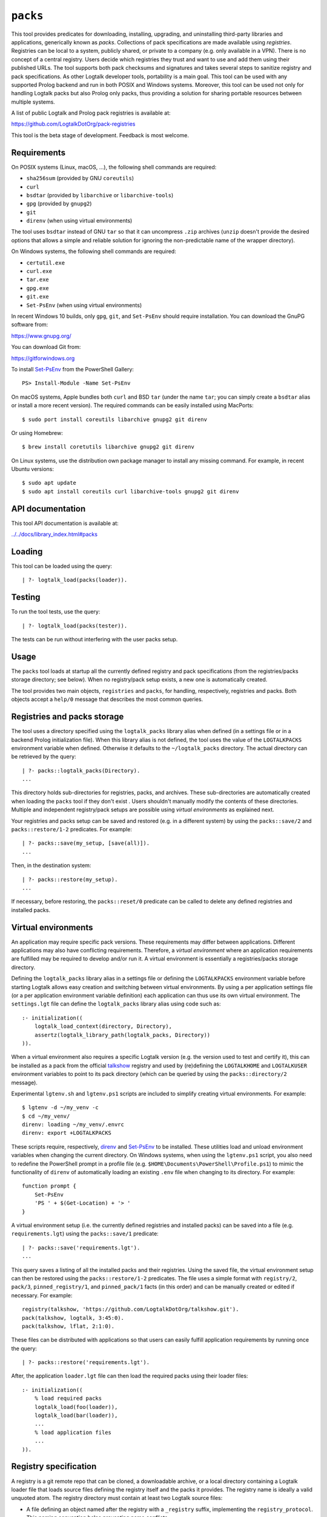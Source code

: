 .. _library_packs:

``packs``
=========

This tool provides predicates for downloading, installing, upgrading,
and uninstalling third-party libraries and applications, generically
known as *packs*. Collections of pack specifications are made available
using *registries*. Registries can be local to a system, publicly
shared, or private to a company (e.g. only available in a VPN). There is
no concept of a central registry. Users decide which registries they
trust and want to use and add them using their published URLs. The tool
supports both pack checksums and signatures and takes several steps to
sanitize registry and pack specifications. As other Logtalk developer
tools, portability is a main goal. This tool can be used with any
supported Prolog backend and run in both POSIX and Windows systems.
Moreover, this tool can be used not only for handling Logtalk packs but
also Prolog only packs, thus providing a solution for sharing portable
resources between multiple systems.

A list of public Logtalk and Prolog pack registries is available at:

https://github.com/LogtalkDotOrg/pack-registries

This tool is the beta stage of development. Feedback is most welcome.

Requirements
------------

On POSIX systems (Linux, macOS, ...), the following shell commands are
required:

-  ``sha256sum`` (provided by GNU ``coreutils``)
-  ``curl``
-  ``bsdtar`` (provided by ``libarchive`` or ``libarchive-tools``)
-  ``gpg`` (provided by ``gnupg2``)
-  ``git``
-  ``direnv`` (when using virtual environments)

The tool uses ``bsdtar`` instead of GNU ``tar`` so that it can
uncompress ``.zip`` archives (``unzip`` doesn't provide the desired
options that allows a simple and reliable solution for ignoring the
non-predictable name of the wrapper directory).

On Windows systems, the following shell commands are required:

-  ``certutil.exe``
-  ``curl.exe``
-  ``tar.exe``
-  ``gpg.exe``
-  ``git.exe``
-  ``Set-PsEnv`` (when using virtual environments)

In recent Windows 10 builds, only ``gpg``, ``git``, and ``Set-PsEnv``
should require installation. You can download the GnuPG software from:

https://www.gnupg.org/

You can download Git from:

https://gitforwindows.org

To install `Set-PsEnv <https://github.com/rajivharris/Set-PsEnv>`__ from
the PowerShell Gallery:

::

   PS> Install-Module -Name Set-PsEnv

On macOS systems, Apple bundles both ``curl`` and BSD ``tar`` (under the
name ``tar``; you can simply create a ``bsdtar`` alias or install a more
recent version). The required commands can be easily installed using
MacPorts:

::

   $ sudo port install coreutils libarchive gnupg2 git direnv

Or using Homebrew:

::

   $ brew install coretutils libarchive gnupg2 git direnv

On Linux systems, use the distribution own package manager to install
any missing command. For example, in recent Ubuntu versions:

::

   $ sudo apt update
   $ sudo apt install coreutils curl libarchive-tools gnupg2 git direnv

API documentation
-----------------

This tool API documentation is available at:

`../../docs/library_index.html#packs <../../docs/library_index.html#packs>`__

Loading
-------

This tool can be loaded using the query:

::

   | ?- logtalk_load(packs(loader)).

Testing
-------

To run the tool tests, use the query:

::

   | ?- logtalk_load(packs(tester)).

The tests can be run without interfering with the user packs setup.

Usage
-----

The ``packs`` tool loads at startup all the currently defined registry
and pack specifications (from the registries/packs storage directory;
see below). When no registry/pack setup exists, a new one is
automatically created.

The tool provides two main objects, ``registries`` and ``packs``, for
handling, respectively, registries and packs. Both objects accept a
``help/0`` message that describes the most common queries.

Registries and packs storage
----------------------------

The tool uses a directory specified using the ``logtalk_packs`` library
alias when defined (in a settings file or in a backend Prolog
initialization file). When this library alias is not defined, the tool
uses the value of the ``LOGTALKPACKS`` environment variable when
defined. Otherwise it defaults to the ``~/logtalk_packs`` directory. The
actual directory can be retrieved by the query:

::

   | ?- packs::logtalk_packs(Directory).
   ...

This directory holds sub-directories for registries, packs, and
archives. These sub-directories are automatically created when loading
the ``packs`` tool if they don't exist . Users shouldn't manually modify
the contents of these directories. Multiple and independent
registry/pack setups are possible using *virtual environments* as
explained next.

Your registries and packs setup can be saved and restored (e.g. in a
different system) by using the ``packs::save/2`` and
``packs::restore/1-2`` predicates. For example:

::

   | ?- packs::save(my_setup, [save(all)]).
   ...

Then, in the destination system:

::

   | ?- packs::restore(my_setup).
   ...

If necessary, before restoring, the ``packs::reset/0`` predicate can be
called to delete any defined registries and installed packs.

Virtual environments
--------------------

An application may require specific pack versions. These requirements
may differ between applications. Different applications may also have
conflicting requirements. Therefore, a *virtual environment* where an
application requirements are fulfilled may be required to develop and/or
run it. A virtual environment is essentially a registries/packs storage
directory.

Defining the ``logtalk_packs`` library alias in a settings file or
defining the ``LOGTALKPACKS`` environment variable before starting
Logtalk allows easy creation and switching between virtual environments.
By using a per application settings file (or a per application
environment variable definition) each application can thus use its own
virtual environment. The ``settings.lgt`` file can define the
``logtalk_packs`` library alias using code such as:

::

   :- initialization((
       logtalk_load_context(directory, Directory),
       assertz(logtalk_library_path(logtalk_packs, Directory))
   )).

When a virtual environment also requires a specific Logtalk version
(e.g. the version used to test and certify it), this can be installed as
a pack from the official
`talkshow <https://github.com/LogtalkDotOrg/talkshow>`__ registry and
used by (re)defining the ``LOGTALKHOME`` and ``LOGTALKUSER`` environment
variables to point to its pack directory (which can be queried by using
the ``packs::directory/2`` message).

Experimental ``lgtenv.sh`` and ``lgtenv.ps1`` scripts are included to
simplify creating virtual environments. For example:

::

   $ lgtenv -d ~/my_venv -c
   $ cd ~/my_venv/
   direnv: loading ~/my_venv/.envrc
   direnv: export +LOGTALKPACKS

These scripts require, respectively,
`direnv <https://github.com/direnv/direnv>`__ and
`Set-PsEnv <https://github.com/rajivharris/Set-PsEnv>`__ to be
installed. These utilities load and unload environment variables when
changing the current directory. On Windows systems, when using the
``lgtenv.ps1`` script, you also need to redefine the PowerShell prompt
in a profile file (e.g. ``$HOME\Documents\PowerShell\Profile.ps1``) to
mimic the functionality of ``direnv`` of automatically loading an
existing ``.env`` file when changing to its directory. For example:

::

   function prompt {
       Set-PsEnv
       'PS ' + $(Get-Location) + '> '
   }

A virtual environment setup (i.e. the currently defined registries and
installed packs) can be saved into a file (e.g. ``requirements.lgt``)
using the ``packs::save/1`` predicate:

::

   | ?- packs::save('requirements.lgt').
   ...

This query saves a listing of all the installed packs and their
registries. Using the saved file, the virtual environment setup can then
be restored using the ``packs::restore/1-2`` predicates. The file uses a
simple format with ``registry/2``, ``pack/3``, ``pinned_registry/1``,
and ``pinned_pack/1`` facts (in this order) and can be manually created
or edited if necessary. For example:

::

   registry(talkshow, 'https://github.com/LogtalkDotOrg/talkshow.git').
   pack(talkshow, logtalk, 3:45:0).
   pack(talkshow, lflat, 2:1:0).

These files can be distributed with applications so that users can
easily fulfill application requirements by running once the query:

::

   | ?- packs::restore('requirements.lgt').

After, the application ``loader.lgt`` file can then load the required
packs using their loader files:

::

   :- initialization((
       % load required packs
       logtalk_load(foo(loader)),
       logtalk_load(bar(loader)),
       ...
       % load application files
       ...
   )).

Registry specification
----------------------

A registry is a git remote repo that can be cloned, a downloadable
archive, or a local directory containing a Logtalk loader file that
loads source files defining the registry itself and the packs it
provides. The registry name is ideally a valid unquoted atom. The
registry directory must contain at least two Logtalk source files:

-  A file defining an object named after the registry with a
   ``_registry`` suffix, implementing the ``registry_protocol``. This
   naming convention helps preventing name conflicts.

-  A loader file (named ``loader.lgt`` or ``loader.logtalk``) that loads
   the registry object file and all pack object files.

An example of a registry specification object would be:

::

   :- object(jdoe_awesome_packs_registry,
       implements(registry_protocol)).

       :- info([
           version is 1:0:0,
           author is 'John Doe',
           date is 2021-10-18,
           comment is 'John Doe awesome packs registry spec.'
       ]).

       name(jdoe_awesome_packs).

       description('John Doe awesome packs').

       home('https://example.com/jdoe_awesome_packs').

       clone('https://github.com/jdoe/jdoe_awesome_packs.git').

       archive('https://github.com/jdoe/jdoe_awesome_packs/archive/main.zip').

   :- end_object.

Optionally, the registry object can also define a ``note(Action, Note)``
predicate. The ``Action`` argument is an atom: ``add``, ``update``, or
``delete``. The ``Note`` argument is also an atom. The tool will print
any available notes when executing one of the registry actions. See the
``registry_protocol`` documentation for more details.

The registry directory should also contain ``LICENSE`` and ``README.md``
files (individual packs can use a different license, however). The path
to the ``README.md`` file is printed when the registry is added. It can
also be queried using the ``registries::directory/2`` predicate. The
``NOTES.md`` file name can also be used in alternative to the
recommended ``README.md`` file name.

Summarizing the required directory structure using the above example
(note that the registry and pack specification files are named after the
objects):

::

   jdoe_awesome_packs
       LICENSE
       README.md
       jdoe_awesome_packs_registry.lgt
       loader.lgt
       foo_pack.lgt
       bar_pack.lgt
       ...

With the contents of the ``loader.lgt`` file being:

::

   :- initialization((
       logtalk_load(jdoe_awesome_packs_registry),
       logtalk_load(foo_pack),
       logtalk_load(bar_pack),
       ...
   )).

It would be of course possible to have all objects in a single source
file. But having a file per object and a loader file helps maintenance
and it's also a tool requirement for applying safety procedures to the
source file contents and thus successfully loding the registry and pack
specs.

As registries are git repos in the most common case and thus adding them
performs a git repo cloning, they should only contain the strictly
required files.

Registry handling
-----------------

Registries can be added using the ``registries::add/1-3`` predicates,
which take a registry URL. Using the example above:

::

   | ?- registries::add('https://github.com/jdoe/jdoe_awesome_packs.git').

HTTPS URLs must end with either a ``.git`` extension or a an archive
extension. Git cloning URLs are preferred but a registry can also be
made available via a local directory (using a ``file://`` URL) or a
downloadable archive (using a ``https://`` URL).

For registries made available using an archive, the
``registries::add/2-3`` predicates **must** be used as the registry name
cannot in general be inferred from the URL basename or from the archived
directory name. The registry argument must also be the declared registry
name in the registry specification object. For example:

::

   | ?- registries::add(
           jdoe_awesome_packs,
           'https://github.com/jdoe/jdoe_awesome_packs/archive/main.zip'
        ).

When a registry may be already defined, you can use the ``update(true)``
option to ensure that the registry will be updated to its latest
definition:

::

   | ?- registries::add(
           jdoe_awesome_packs,
           'https://github.com/jdoe/jdoe_awesome_packs/archive/main.zip',
           [update(true)]
        ).

The added registries can be listed using the ``registries::list/0``
predicate:

::

   | ?- registries::list.

   % Defined registries:
   %   jdoe_awesome_packs (git)
   %   ...

The ``registries::describe/1`` predicate can be used to print the
details of a registry:

::

   | ?- registries::describe(jdoe_awesome_packs).

   % Registry:    jdoe_awesome_packs
   % Description: John Doe awesome packs
   % Home:        https://example.com/jdoe_awesome_packs
   % Cloning URL: https://github.com/jdoe/jdoe_awesome_packs.git
   % Archive URL: https://github.com/jdoe/jdoe_awesome_packs/archive/main.zip

To update all registries, use the ``registries::update/0`` predicate. To
update a single registry, use the ``registries::update/1-2`` predicates.
After updating, you can use the ``packs::outdated/0-1`` predicates to
list any outdated packs.

Registries can also be deleted using the ``registries::delete/1-2``
predicate. By default, any registries with installed packs cannot be
deleted. If you force deletion (by using the ``force(true)`` option),
you can use the ``packs::orphaned/0`` predicate to list any orphaned
packs that are installed.

See the tool API documentation on the
`registries <../../docs/registries_0.html>`__ object for other useful
predicates.

Registry development
--------------------

To simplify registry development and testing, use a local directory and
a ``file://`` URL when calling the ``registries::add/1`` predicate. For
example:

::

   | ?- registries::add('file:///home/jdoe/work/my_pack_collection').

If the directory is a git repo, the tool will clone it when adding it.
Otherwise, the files in the directory are copied to the registry
definition directory. This allows the registry to be added and deleted
without consequences for the original registry source files.

To check your registry specifications, use the ``registries::lint/0-1``
predicates after adding the registry.

Pack specification
------------------

A pack is specified using a Logtalk source file defining an object that
implements the ``pack_protocol``. The source file should be named after
the pack with a ``_pack`` suffix. This naming convention helps
preventing name conflicts, notably with the pack own objects. The file
must be available from a declared pack registry. The pack name is
ideally a valid unquoted atom. An example of a registry specification
object would be:

::

   :- object(lflat_pack,
       implements(pack_protocol)).

       :- info([
           version is 1:0:0,
           author is 'Paulo Moura',
           date is 2021-10-18,
           comment is 'L-FLAT - Logtalk Formal Language and Automata Toolkit pack spec.'
       ]).

       name(lflat).

       description('L-FLAT - Logtalk Formal Language and Automata Toolkit').

       license('MIT').

       home('https://github.com/l-flat/lflat').

       version(
           2:1:0,
           stable,
           'https://github.com/l-flat/lflat/archive/refs/tags/v2.1.0.tar.gz',
           sha256 - '9c298c2a08c4e2a1972c14720ef1498e7f116c7cd8bf7702c8d22d8ff549b6a1',
           [logtalk @>= 3:36:0],
           all
       ).

       version(
           2:0:2,
           stable,
           'https://github.com/l-flat/lflat/archive/refs/tags/v2.0.2.tar.gz',
           sha256 - '8774b3863efc03bb6c284935885dcf34f69f115656d2496a33a446b6199f3e19',
           [logtalk @>= 3:36:0],
           all
       ).

   :- end_object.

Optionally, the pack object can also define a
``note(Action, Version, Note)`` predicate. The ``Action`` argument is an
atom: ``install``, ``update``, or ``uninstall``. The ``Note`` argument
is also an atom. The tool will print any available notes when executing
one of the registry actions. See the ``pack_protocol`` documentation for
more details.

The pack sources must be available either as a local directory (when
using a ``file://`` URL) or for downloading as a supported archive. The
checksum for the archive must use the SHA-256 hash algorithm
(``sha256``). The pack may optionally be signed. Supported archive
formats and extensions are:

-  ``.zip``
-  ``.tgz``, ``.tar.gz``
-  ``.tbz2``, ``.tar.bz2``

The pack sources should contain ``LICENSE``, ``README.md``, and
``loader.lgt`` (or ``loader.logtalk``) files. The path to the
``README.md`` file is printed when the pack is installed or updated. It
can also be queried using the ``packs::directory/2`` predicate.

Pack URLs and Single Sign-On
----------------------------

Typically, pack archive download URLs are HTTPS URLs and handled using
``curl``. It's also possible to use ``git archive`` to download pack
archives, provided that the server supports it (as of this writing,
Bitbucket and GitLab public hosting services support it but not GitHub).
Using ``git archive`` is specially useful when the packs registry in
hosted in a server using Single Sign-On (SSO) for authentication. In
this case, HTTPS URLs can only be handled by ``curl`` by passing a token
(see below for an example). When the user have setup SSH keys to
authenticate to the packs registry server, ``git archive`` simplifies
pack installation, providing a better user experience. For example:

::

   version(
       1:0:1,
       stable,
       'git@gitlab.com:me/foo.git/v1.0.1.zip',
       sha256 - '0894c7cdb8968b6bbcf00e3673c1c16cfa98232573af30ceddda207b20a7a207',
       [logtalk @>= 3:36:0],
       all
   ).

The pseudo-URL must be the concatenation of the SSH repo cloning URL
with the archive name. The archive name must be the concatenation of a
valid tag with a supported archive extension. SSH repo cloning URLs use
the format:

::

   git@<hostname>:path/to/project.git

They can usually be easily copied from the hosting service repo webpage.
To compute the checksum, you must first download the archive. For
example:

::

   $ git archive --output=foo-v1.0.1.zip --remote=git@gitlab.com:me/foo.git v1.0.1
   $ openssl sha256 foo-v1.0.1.zip

Be sure to use a format that is supported by both the ``packs`` tool and
the ``git archive`` command (the format is inferred from the
``--output`` option). Do not download the archive from the web interface
of the git hosting service in order to compute the checksum. Different
implementations of the archiving and compressing algorithms may be used
resulting in mismatched checksums.

Multiple pack versions
----------------------

A pack may specify multiple versions. Each version is described using a
``version/6`` predicate clause as illustrated in the example above. The
versions must be listed ordered from newest to oldest. For details, see
the ``pack_protocol`` API documentation.

Listing multiple versions allows the pack specification to be updated
(by updating its registry) without forcing existing users into
installing (or updating to) the latest version of the pack.

Pack dependencies
-----------------

Pack dependencies on other packs can be specified using the syntax
``Registry::Pack Operator Version`` where ``Operator`` is a standard
term comparison operator as described below. When a pack depends on a
Logtalk or backend version, the name ``logtalk`` or the identifier of
the backend can be used in place of ``Registry::Pack`` (see below for
the table of backend specifiers).

Dependencies are specified using a list of the following elements:

-  ``Registry::Pack @>= Version`` - the pack requires a dependency with
   version equal or above the specified one. For example,
   ``logtalk @>= 3:36:0`` means that the pack requires Logtalk 3.36.0 or
   later version.

-  ``Registry::Pack @=< Version`` - the pack requires a dependency with
   version up to the specified one. For example,
   ``common::bits @=< 2:1`` means that the pack requires a
   ``common::bits`` pack up to 2.1. This includes all previous versions
   and also all patches for version 2.1 (e.g. 2.1.7, 2.1.8, ...) but not
   version 2.2 or newer.

-  ``Registry::Pack @< Version`` - the pack requires a dependency with
   version older than the specified one. For example,
   ``common::bits @< 3`` means that the pack requires a ``common::bits``
   2.x or older version.

-  ``Registry::Pack @> Version`` - the pack requires a dependency with
   version newer than the specified one. For example,
   ``common::bits @> 2:4`` means that the pack requires a
   ``common::bits`` 2.5 or newer version.

-  ``Registry::Pack == Version`` - the pack requires a dependency with a
   specific version. For example, ``common::bits == 2:1`` means that the
   pack requires a ``common::bits`` pack version 2.1.x (thus, from
   version 2.1.0 to the latest patch for version 2.1).

-  ``Registry::Pack \== Version`` - the pack requires a dependency with
   any version other than then the one specified. For example,
   ``common::bits \== 2.1`` means that the pack requires a
   ``common::bits`` pack version other than any 2.1.x version.

It's also possible to specify *range* dependencies by using two
consecutive elements with the lower bound followed by the upper bound.
For example, ``[common::bits @>= 2, common::bits @< 3]`` means all
``common::bits`` 2.x versions but not older or newer major versions.

Pack portability
----------------

Ideally, packs are fully portable and can be used with all Logtalk
supported Prolog backends. This can be declared by using the atom
``all`` in the last argument of the ``version/6`` predicate (see example
above).

When a pack can only be used with a subset of the Prolog backends, the
last argument of the ``version/6`` predicate is a list of backend
identifiers (atoms):

-  B-Prolog: ``b``
-  Ciao Prolog: ``ciao``
-  CxProlog: ``cx``
-  ECLiPSe: ``eclipse``
-  GNU Prolog: ``gnu``
-  JIProlog: ``ji``
-  LVM: ``lvm``
-  Quintus Prolog: ``quintus``
-  Scryer Prolog: ``scryer``
-  SICStus Prolog: ``sicstus``
-  SWI-Prolog: ``swi``
-  Tau Prolog: ``tau``
-  Trealla Prolog: ``trealla``
-  XSB: ``xsb``
-  YAP: ``yap``

Pack development
----------------

To simplify pack development and testing, define a local registry and
add to it a pack specification with the development version available
from a local directory. For example:

::

   version(
       0:11:0,
       beta,
       'file:///home/jdoe/work/my_awesome_library',
       none,
       [],
       all
   ).

If the directory is a git repo, the tool will clone it when installing
the pack. Otherwise, the files in the directory are copied to the pack
installation directory. This allows the pack to be installed, updated,
and uninstalled without consequences for the pack source files.

Packs that are expected to be fully portable should always be checked by
loading them with the ``portability`` flag set to ``warning``.

To check your packs specifications, use the ``packs::lint/0-2``
predicates after adding the registry that provides the packs.

Pack handling
-------------

Packs must be available from a defined registry. To list all packs that
are available for installation, use the ``packs::available/0``
predicate:

::

   | ?- packs::available.

To list all installed packs, call the ``packs::installed/0`` predicate:

::

   | ?- packs::installed.

To list all installed packs, call the ``packs::installed/0`` predicate:

::

   | ?- packs::installed.

To list only the installed packs from a specific registry, call instead
the ``packs::installed/1`` predicate. For example:

::

   | ?- packs::installed(talkshow).

To know more about a specific pack, use the ``packs::describe/1-2``
predicates. For example:

::

   | ?- packs::describe(bar).

The ``packs::describe/2`` predicate can be used when two or more
registries provide packs with the same name. For example:

::

   | ?- packs::describe(reg, bar).

To install the latest version of a pack, we can use the
``packs::install/1-4`` predicates. In the most simple case, when a pack
name is unique among registries, we can use the ``packs::install/1``
predicate. For example:

::

   | ?- packs::install(bar).

Any pack dependencies are also checked and installed or updated if
necessary. Other install predicates are available to disambiguate
between registries and to install a specific pack version.

Packs becomes available for loading immediately after successful
installation (no restarting of the Logtalk session is required). For
example, after the pack ``bar`` is installed, you can load it at the
top-level by typing:

::

   | ?- {bar(loader)}.

or load it from a loader file using the goal
``logtalk_load(bar(loader))``.

After updating the defined registries, outdated packs can be listed
using the ``packs::outdated/0`` predicate. You can update all outdated
packs by calling the ``packs::update/0`` predicate or update a single
pack using the ``packs::update/1-2`` predicates. For example:

::

   | ?- packs::update(bar).

The tool provides versions of the pack install, update, and uninstall
predicates that accept a list of options:

-  ``verbose(Boolean)`` (default is ``false``)
-  ``clean(Boolean)`` (default is ``false``)
-  ``update(Boolean)`` (default is ``false``)
-  ``force(Boolean)`` (default is ``false``)
-  ``checksum(Boolean)`` (default is ``true``)
-  ``checksig(Boolean)`` (default is ``false``)
-  ``git(Atom)`` (extra command-line options; default is ``''``)
-  ``curl(Atom)`` (extra command-line options; default is ``''``)
-  ``gpg(Atom)`` (extra command-line options; default is ``''``)
-  ``tar(Atom)`` (extra command-line options; default is ``''``)

When a pack may be already installed, you can use the ``update(true)``
option to ensure that the installation will by updated to the specified
version:

::

   | ?- packs::install(foo, bar, 1:1:2, [update(true)]).

When using a ``checksig(true)`` option to check a pack signature, is
strongly advised that you also use the ``verbose(true)`` option. For
example:

::

   | ?- packs::install(foo, bar, 1:1:2, [verbose(true), checksig(true)]).

Note that the public key used to sign the pack archive must be already
present in your local system.

Downloading pack archives may require passing extra command-line options
to ``curl`` for authentication. A common solution is to use a personal
access token. The details depend on the server software. An example when
using GitHub:

::

   | ?- packs::install(foo, bar, 1:1:2, [curl('--header "Authorization: token foo42"')]).

Another example when using GitLab:

::

   | ?- packs::install(foo, bar, 1:1:2, [curl('--header "PRIVATE-TOKEN: foo42"')]).

Pack archives may be encrypted, requiring passing the decryption
passphrase when installing or updating a pack. For example:

::

   | ?- packs::install(foo, bar, 1:1:2, [tar('--passphrase test123')]).

In this case, you should be careful to not leak your passphrase in e.g.
the query history.

To uninstall a pack that you no longer need, use the
``packs::uninstall/1-2`` predicates. By default, only packs with no
dependent packs can be uninstalled. You can print or get a list of the
packs that depend on a given pack by using the ``packs::dependents/1-3``
predicates. For example:

::

   | ?- packs::dependents(reg, bar, Dependents).

See the tool API documentation on the
`packs <../../docs/packs_0.html>`__ object for other useful predicates.

Pack documentation
------------------

The path to the pack ``README.md`` file is printed when the pack is
installed or updated. It can also be retrieved at any time by using the
``readme/2`` predicate. For example:

::

   | ?- packs::readme(lflat, Path).

Additional documentation may also be available from the pack home page,
which can be printed by using the ``describe/1-2`` predicates. For
example:

::

   | ?- packs::describe(lflat).

   % Registry:    ...
   % Pack:        lflat
   % Description: L-FLAT - Logtalk Formal Language and Automata Toolkit
   % License:     MIT
   % Home:        https://github.com/l-flat/lflat
   % Versions:
   ...

The pack API documentation can be generated using the ``lgtdoc`` tool
library and directory predicates (depending on the pack source files
organization). For example:

::

   | ?- {lflat(loader)},
        {lgtdoc(loader)},
        logtalk::expand_library_path(lflat, Path),
        lgtdoc::rdirectory(Path).
   ...

This query creates a ``xml_docs`` directory in the current directory.
The XML documentation files can then be converted into a final format,
e.g. HTML, using one of the ``lgtdoc`` tool provided scripts. For
example:

::

   $ cd xml_docs
   $ lgt2html

For more details and alternatives, see the ``lgtdoc`` tool
documentation.

It is also possible to add API documentation and diagrams for all the
installed packs to the Logtalk distribution API documentation and
diagrams by calling the ``update_html_docs`` and ``update_svg_diagrams``
scripts with the ``-i`` option. See the scripts documentation for more
details.

Pinning registries and packs
----------------------------

Registries and packs can be *pinned* after installation to prevent
accidental updating or deleting, e.g. when using the batch ``update/0``
predicate. This is useful when your application requires a specific
version or for security considerations (see below). For example, if we
want the ``bar`` pack to stay at its current installed version:

::

   | ?- packs::pin(bar).
   yes

After, any attempt to update or uninstall the pack will fail with an
error message:

::

   | ?- packs::update(bar).
   !     Cannot update pinned pack: bar
   no

   | ?- packs::uninstall(bar).
   !     Cannot uninstall pinned pack: bar
   no

To enable the pack to be updated ou uninstalled, the pack must first be
unpinned. Alternatively, the ``force(true)`` option can be used. Note
that if you force update a pinned pack, the new version will be
unpinned.

It's also possible to pin (or unpin) all defined registries or installed
packs at once by using the ``pin/0`` (or ``unpin/0``) predicates. But
note that registries added after or packs installed after will not be
automatically pinned.

Testing packs
-------------

Logtalk packs (as most Logtalk libraries, tools, and examples) are
expected to have a ``tester.lgt`` or ``tester.logtalk`` tests driver
file at the root of their directory, which can be used for both
automated and manual testing. For example, after installing the ``foo``
pack:

::

   | ?- {foo(tester)}.

To test all installed packs, you can use the ``logtalk_tester``
automation script from the installed packs directory, which you can
query using the goal:

::

   | ?- packs::prefix(Directory).

Note that running the packs tests, like simply loading the pack, can
result in calling arbitrary code, which can potentially harm your
system. Always take into account the security considerations discussed
below.

Security considerations
-----------------------

New pack registries should be examined before being added, specially if
public and from a previously unknown source. The same precautions should
be taken when adding or updating a pack. Note that a registry can always
index third-party packs.

Pack checksums are checked by default. But pack signatures are only
checked if requested as packs are often unsigned. Care should be taken
when adding public keys for pack signers to your local system. Detached
signature files are assumed and expected to share the name of the
archive and use a ``.asc`` extension. When the ``checksig(true)`` option
is used, the signature file is automatically downloaded using a URL
constructed from the pack archive URL.

Registry and pack spec files plus the registry loader file are compiled
by term-expanding them so that only expected terms are actually loaded
and only expected ``logtalk_load/2`` goals with expected relative file
paths are allowed. Predicates defining URLs are discarded if the URLs
are neither ``https://`` nor ``file://`` URLs or if they contain
non-allowed characters (currently, only alpha-numeric ASCII characters
plus the ASCII ``/``, ``.``, ``-``, and ``_`` characters are accepted).
But note that this tool makes no attempt to audit pack source files
themselves.

Registries and packs can always be pinned so that they are not
accidentally updated to a version that you may not had the chance to
audit.

Best practices
--------------

-  Make available a new pack registry as a git repo. This simplifies
   updating the registry and rolling back to a previous version.

-  Use registry and pack names that are valid unquoted atoms, thus
   simplifying usage. Use descriptive names with underscores if
   necessary to link words.

-  Name registry and pack specification objects after their names with a
   ``_registry`` or ``_pack`` suffix. Save the objects in files named
   after the objects.

-  Create new pack versions from git tags.

-  If the sources of a pack are available from a git repo, consider
   using signed commits and signed tags for increased security.

-  When a new pack version breaks backwards compatibility, list both the
   old and the new versions on the pack spec file.

-  Pin registries and packs when specific versions are critical for your
   work so that you can still easily batch update the remaining packs
   and registries.

-  Include the ``$LOGTALKPACKS`` directory (or the default
   ``~/logtalk_packs`` directory) on your regular backups.

Installing Prolog packs
-----------------------

This tool can also be used to install Prolog packs that don't use
Logtalk. After installing a ``pl_pack`` Prolog pack from a ``pl_reg``
registry, it can be found in the ``$LOGTALKPACKS/packs/pl_reg/pl_pack``
directory. When the ``LOGTALKPACKS`` environment variable is not
defined, the pack directory is by default
``~/logtalk_packs/packs/pl_reg/pl_pack``.

Different Prolog systems provide different solutions for locating Prolog
code. For example, several Prolog systems adopted the Quintus Prolog
``file_search_path/2`` hook predicate. For these systems, a solution
could be to add a fact to this predicate for each installed Prolog pack.
For example, assuming a ``pl_pack`` Prolog pack:

::

   :- multifile(file_search_path/2).
   :- dynamic(file_search_path/2).

   file_search_path(library, '$LOGTALKPACKS/packs/pl_pack').

If the Prolog system also supports reading an initialization file at
startup, the above definition could be added there.

Known issues
------------

Using the ``verbose(true)`` option on Windows systems may not provide
the shell commands output depending on the backend.

On Windows systems, the reset, delete, and uninstall predicates may fail
to delete all affected folders and files due to a operating-system bug.
Depending on the backend, this bug may cause some of the tests to fail.
For details on this bug, see:

https://github.com/microsoft/terminal/issues/309

The workaround is to use the Windows File Explorer to delete the
left-over folders and files.

When using Ciao Prolog 1.20.0, a workaround is used for this system
non-standard support for multifile predicates.

When using GNU Prolog 1.5.0 as the backend on Windows, you may get an
error on ``directory_files/2`` calls. For details and a workaround, see:

https://github.com/didoudiaz/gprolog/issues/4

This issue is fixed in the GNU Prolog 1.5.1 version.

Using SICStus Prolog as the backend on Windows doesn't currently work in
version 4.7.0 and earlier versions. The underlying issues are fixed in
the SICStus Prolog 4.7.1 version.

XSB have an odd bug (likely in its parser) when reading files that may
cause a pack installed version to be reported as the ``end_of_file``
atom.

Some tests fail on Windows when using ECLiPSe or XSB due to file path
representation issues.
